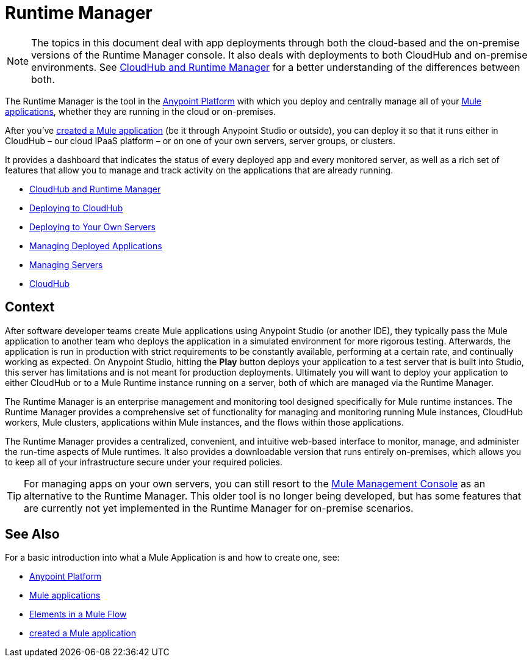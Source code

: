 = Runtime Manager
:keywords: cloudhub, cloud, saas, applications, servers, clusters, sdg, runtime manager, arm

[NOTE]
====
The topics in this document deal with app deployments through both the cloud-based and the on-premise versions of the Runtime Manager console. It also deals with deployments to both CloudHub and on-premise environments. See link:/runtime-manager/cloudhub-and-runtime-manager[CloudHub and Runtime Manager] for a better understanding of the differences between both.
====


The Runtime Manager is the tool in the link:/mule-fundamentals/v/3.8-m1/anypoint-platform-primer[Anypoint Platform] with which you deploy and centrally manage all of your link:/mule-fundamentals/v/3.8-m1/begin-with-the-basics[Mule applications], whether they are running in the cloud or on-premises.

After you've link:/mule-fundamentals/v/3.8-m1/build-a-hello-world-application[created a Mule application] (be it through Anypoint Studio or outside), you can deploy it so that it runs either in CloudHub – our cloud IPaaS platform – or on one of your own servers, server groups, or clusters.

It provides a dashboard that indicates the status of every deployed app and every monitored server, as well as a rich set of features that allow you to manage and track activity on the applications that are already running.


* link:/runtime-manager/cloudhub-and-runtime-manager[CloudHub and Runtime Manager]
* link:/runtime-manager/deploying-to-cloudhub[Deploying to CloudHub]
* link:/runtime-manager/deploying-to-your-own-servers[Deploying to Your Own Servers]
* link:/runtime-manager/managing-deployed-applications[Managing Deployed Applications]
* link:/runtime-manager/managing-servers[Managing Servers]
* link:/runtime-manager/cloudhub[CloudHub]

== Context

After software developer teams create Mule applications using Anypoint Studio (or another IDE), they typically pass the Mule application to another team who deploys the application in a simulated environment for more rigorous testing. Afterwards, the application is run in production with strict requirements to be constantly available, performing at a certain rate, and continually working as expected. On Anypoint Studio, hitting the *Play* button deploys your application to a test server that is built into Studio, this server has limitations and is not meant for production deployments. Ultimately you will want to deploy your application to either CloudHub or to a Mule Runtime instance running on a server, both of which are managed via the Runtime Manager.

The Runtime Manager is an enterprise management and monitoring tool designed specifically for Mule runtime instances. The Runtime Manager provides a comprehensive set of functionality for managing and monitoring running Mule instances, CloudHub workers, Mule clusters, applications within Mule instances, and the flows within those applications.

The Runtime Manager provides a centralized, convenient, and intuitive web-based interface to monitor, manage, and administer the run-time aspects of Mule runtimes. It also provides a downloadable version that runs entirely on-premises, which allows you to keep all of your infrastructure secure under your required policies.

[TIP]
For managing apps on your own servers, you can still resort to the link:m/mule-management-console/v/3.7/index[Mule Management Console] as an alternative to the Runtime Manager. This older tool is no longer being developed, but has some features that are currently not yet implemented in the Runtime Manager for on-premise scenarios.

== See Also

For a basic introduction into what a Mule Application is and how to create one, see:

* link:/mule-fundamentals/v/3.8-m1/anypoint-platform-primer[Anypoint Platform]
* link:/mule-fundamentals/v/3.8-m1/begin-with-the-basics[Mule applications]
* link:/mule-fundamentals/v/3.8-m1/elements-in-a-mule-flow[Elements in a Mule Flow]
* link:/mule-fundamentals/v/3.8-m1/build-a-hello-world-application[created a Mule application]
